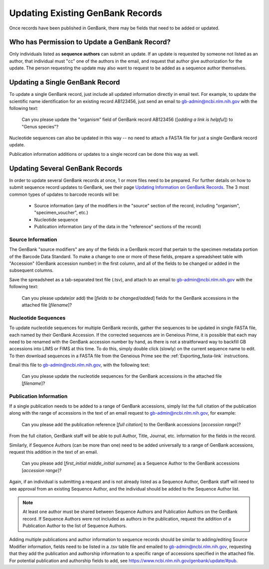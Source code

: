 Updating Existing GenBank Records
=================================

Once records have been published in GenBank, there may be fields that need to be added or updated.

Who has Permission to Update a GenBank Record?
----------------------------------------------

Only individuals listed as **sequence authors** can submit an update. If an update is requested by someone not listed as an author, that individual must "cc" one of the authors in the email, and request that author give authorization for the update. The person requesting the update may also want to request to be added as a sequence author themselves.

Updating a Single GenBank Record
--------------------------------

To update a single GenBank record, just include all updated information directly in email text. For example, to update the scientific name identification for an existing record AB123456, just send an email to gb-admin@ncbi.nlm.nih.gov with the following text:

  Can you please update the "organism" field of GenBank record AB123456 ([*adding a link is helpful*]) to "Genus species"?

Nucleotide sequences can also be updated in this way -- no need to attach a FASTA file for just a single GenBank record update. 

Publication information additions or updates to a single record can be done this way as well.

Updating Several GenBank Records
--------------------------------

In order to update several GenBank records at once, 1 or more files need to be prepared. For further details on how to submit sequence record updates to GenBank, see their page `Updating Information on GenBank Records <https://www.ncbi.nlm.nih.gov/genbank/update/>`_. 
The 3 most common types of updates to barcode records will be:

  * Source information (any of the modifiers in the "source" section of the record, including "organism", "specimen_voucher", etc.)
  * Nucleotide sequence
  * Publication information (any of the data in the "reference" sections of the record) 

Source Information
~~~~~~~~~~~~~~~~~~

The GenBank "source modifiers" are any of the fields in a GenBank record that pertain to the specimen metadata portion of the Barcode Data Standard. To make a change to one or more of these fields, prepare a spreadsheet table with "Accession" (GenBank accession number) in the first column, and all of the fields to be changed or added in the subsequent columns.

Save the spreadsheet as a tab-separated text file (.tsv), and attach to an email to gb-admin@ncbi.nlm.nih.gov with the following text:
  
  Can you please update(or add) the [*fields to be changed/added*] fields for the GenBank accessions in the attached file [*filename*]?
  
Nucleotide Sequences
~~~~~~~~~~~~~~~~~~~~

To update nucleotide sequences for multiple GenBank records, gather the sequences to be updated in single FASTA file, each named by their GenBank Accession. If the corrected sequences are in Geneious Prime, it is possible that each may need to be renamed with the GenBank accession number by hand, as there is not a straitforward way to backfill GB accessions into LIMS or FIMS at this time. To do this, simply double click (slowly) on the current sequence name to edit. To then download sequences in a FASTA file from the Geneious Prime see the :ref:`Exporting_fasta-link` instructions. 

Email this file to gb-admin@ncbi.nlm.nih.gov, with the following text:
  
  Can you please update the nucleotide sequences for the GenBank accessions in the attached file [*filename*]?

Publication Information
~~~~~~~~~~~~~~~~~~~~~~

If a single publication needs to be added to a range of GenBank accessions, simply list the full citation of the publication along with the range of accessions in the text of an email request to gb-admin@ncbi.nlm.nih.gov, for example:
  
  Can you please add the publication reference [*full citation*] to the GenBank accessions [*accession range*]?

From the full citation, GenBank staff will be able to pull Author, Title, Journal, etc. information for the fields in the record.

Similarly, if Sequence Authors (can be more than one) need to be added universally to a range of GenBank accessions, request this addition in the text of an email. 

  Can you please add [*first_initial middle_initial surname*] as a Sequence Author to the GenBank accessions [*accession range*]?
  
Again, if an individual is submitting a request and is not already listed as a Sequence Author, GenBank staff will need to see approval from an existing Sequence Author, and the individual should be added to the Sequence Author list. 

.. note::

   At least one author must be shared between Sequence Authors and Publication Authors on the GenBank record. If Sequence Authors were not included as authors in the publication, request the addition of a Publication Author to the list of Sequence Authors.

Adding multiple publications and author information to sequence records should be similar to adding/editing Source Modifier information, fields need to be listed in a .tsv table file and emailed to gb-admin@ncbi.nlm.nih.gov, requesting that they add the publication and authorship information to a specific range of accessions specified in the attached file. For potential publication and authorship fields to add, see https://www.ncbi.nlm.nih.gov/genbank/update/#pub.

 


